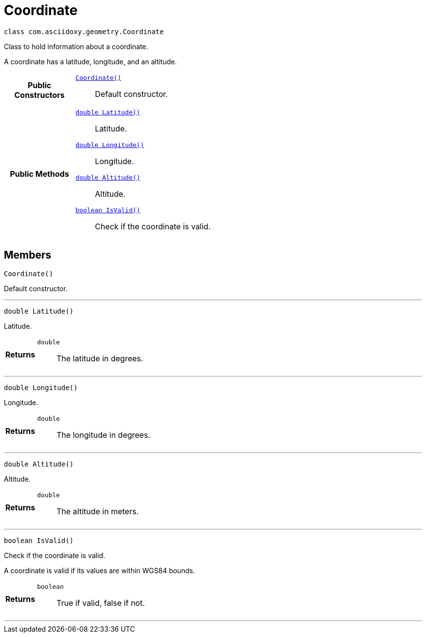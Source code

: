 


= [[java-classcom_1_1asciidoxy_1_1geometry_1_1_coordinate,Coordinate]]Coordinate


[source,java,subs="-specialchars,macros+"]
----
class com.asciidoxy.geometry.Coordinate
----
Class to hold information about a coordinate.

A coordinate has a latitude, longitude, and an altitude.


[cols='h,5a']
|===
|*Public Constructors*
|
`<<java-classcom_1_1asciidoxy_1_1geometry_1_1_coordinate_1ab88068a456629b5519234b68de8c375f,++Coordinate()++>>`::
Default constructor.

|*Public Methods*
|
`<<java-classcom_1_1asciidoxy_1_1geometry_1_1_coordinate_1a1430fa173dddd5b12f049044f86e4244,++double Latitude()++>>`::
Latitude.
`<<java-classcom_1_1asciidoxy_1_1geometry_1_1_coordinate_1afe78701035a481e3ee4f5611355a54ed,++double Longitude()++>>`::
Longitude.
`<<java-classcom_1_1asciidoxy_1_1geometry_1_1_coordinate_1a7da297a2e2933bb44990d2e61a22f4cd,++double Altitude()++>>`::
Altitude.
`<<java-classcom_1_1asciidoxy_1_1geometry_1_1_coordinate_1aa2c0aedf89e6586b74745b58e166eba7,++boolean IsValid()++>>`::
Check if the coordinate is valid.

|===


== Members
[[java-classcom_1_1asciidoxy_1_1geometry_1_1_coordinate_1ab88068a456629b5519234b68de8c375f,Coordinate]]

[source,java,subs="-specialchars,macros+"]
----
Coordinate()
----

Default constructor.



'''
[[java-classcom_1_1asciidoxy_1_1geometry_1_1_coordinate_1a1430fa173dddd5b12f049044f86e4244,Latitude]]

[source,java,subs="-specialchars,macros+"]
----
double Latitude()
----

Latitude.



[cols='h,5a']
|===
| Returns
|
`double`::
The latitude in degrees.

|===
'''
[[java-classcom_1_1asciidoxy_1_1geometry_1_1_coordinate_1afe78701035a481e3ee4f5611355a54ed,Longitude]]

[source,java,subs="-specialchars,macros+"]
----
double Longitude()
----

Longitude.



[cols='h,5a']
|===
| Returns
|
`double`::
The longitude in degrees.

|===
'''
[[java-classcom_1_1asciidoxy_1_1geometry_1_1_coordinate_1a7da297a2e2933bb44990d2e61a22f4cd,Altitude]]

[source,java,subs="-specialchars,macros+"]
----
double Altitude()
----

Altitude.



[cols='h,5a']
|===
| Returns
|
`double`::
The altitude in meters.

|===
'''
[[java-classcom_1_1asciidoxy_1_1geometry_1_1_coordinate_1aa2c0aedf89e6586b74745b58e166eba7,IsValid]]

[source,java,subs="-specialchars,macros+"]
----
boolean IsValid()
----

Check if the coordinate is valid.

A coordinate is valid if its values are within WGS84 bounds.

[cols='h,5a']
|===
| Returns
|
`boolean`::
True if valid, false if not.

|===
'''



